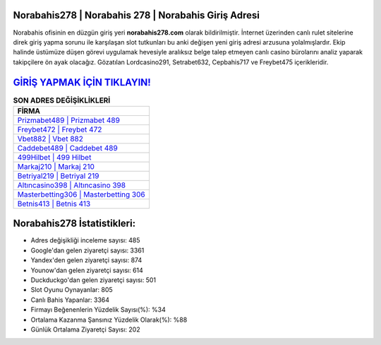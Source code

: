 ﻿Norabahis278 | Norabahis 278 | Norabahis Giriş Adresi
===================================

.. image:: images/norabahis-giris.jpg
   :width: 600
   
Norabahis ofisinin en düzgün giriş yeri **norabahis278.com** olarak bildirilmiştir. İnternet üzerinden canlı rulet sitelerine direk giriş yapma sorunu ile karşılaşan slot tutkunları bu anki değişen yeni giriş adresi arzusuna yolalmışlardır. Ekip halinde üstümüze düşen görevi uygulamak hevesiyle aralıksız belge talep etmeyen canlı casino bürolarını analiz yaparak takipçilere ön ayak olacağız. Gözatılan Lordcasino291, Setrabet632, Cepbahis717 ve Freybet475 içerikleridir.

`GİRİŞ YAPMAK İÇİN TIKLAYIN! <https://urlday.cc/git>`_
==============

.. list-table:: **SON ADRES DEĞİŞİKLİKLERİ**
   :widths: 100
   :header-rows: 1

   * - FİRMA
   * - `Prizmabet489 | Prizmabet 489 <prizmabet489-prizmabet-489-prizmabet-giris-adresi.html>`_
   * - `Freybet472 | Freybet 472 <freybet472-freybet-472-freybet-giris-adresi.html>`_
   * - `Vbet882 | Vbet 882 <vbet882-vbet-882-vbet-giris-adresi.html>`_	 
   * - `Caddebet489 | Caddebet 489 <caddebet489-caddebet-489-caddebet-giris-adresi.html>`_	 
   * - `499Hilbet | 499 Hilbet <499hilbet-499-hilbet-hilbet-giris-adresi.html>`_ 
   * - `Markaj210 | Markaj 210 <markaj210-markaj-210-markaj-giris-adresi.html>`_
   * - `Betriyal219 | Betriyal 219 <betriyal219-betriyal-219-betriyal-giris-adresi.html>`_	 
   * - `Altıncasino398 | Altıncasino 398 <altincasino398-altincasino-398-altincasino-giris-adresi.html>`_
   * - `Masterbetting306 | Masterbetting 306 <masterbetting306-masterbetting-306-masterbetting-giris-adresi.html>`_
   * - `Betnis413 | Betnis 413 <betnis413-betnis-413-betnis-giris-adresi.html>`_
	 
Norabahis278 İstatistikleri:
===================================	 
* Adres değişikliği inceleme sayısı: 485
* Google'dan gelen ziyaretçi sayısı: 3361
* Yandex'den gelen ziyaretçi sayısı: 874
* Younow'dan gelen ziyaretçi sayısı: 614
* Duckduckgo'dan gelen ziyaretçi sayısı: 501
* Slot Oyunu Oynayanlar: 805
* Canlı Bahis Yapanlar: 3364
* Firmayı Beğenenlerin Yüzdelik Sayısı(%): %34
* Ortalama Kazanma Şansınız Yüzdelik Olarak(%): %88
* Günlük Ortalama Ziyaretçi Sayısı: 202
